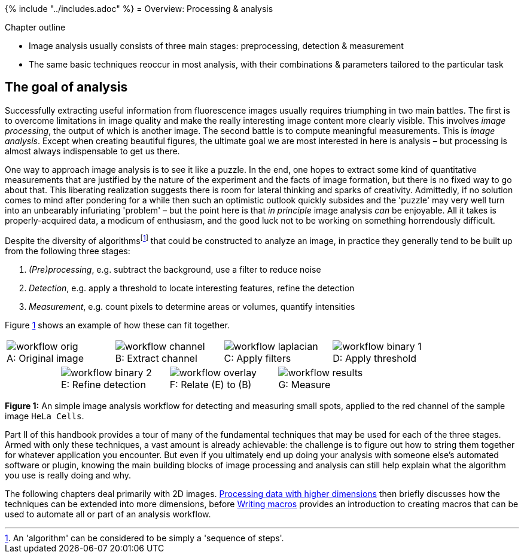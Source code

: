 {% include "../includes.adoc" %}
= Overview: Processing & analysis

[.chapter-outline]
.Chapter outline
--
* Image analysis usually consists of three main stages: preprocessing, detection & measurement
* The same basic techniques reoccur in most analysis, with their combinations & parameters tailored to the particular task
--


[[the-goal-of-analysis]]
The goal of analysis
--------------------

Successfully extracting useful information from fluorescence images
usually requires triumphing in two main battles. The first is to
overcome limitations in image quality and make the really interesting
image content more clearly visible. This involves _image processing_,
the output of which is another image. The second battle is to compute
meaningful measurements. This is _image analysis_. Except when creating
beautiful figures, the ultimate goal we are most interested in here is
analysis – but processing is almost always indispensable to get us
there.

One way to approach image analysis is to see it like a puzzle. In the
end, one hopes to extract some kind of quantitative measurements that
are justified by the nature of the experiment and the facts of image
formation, but there is no fixed way to go about that. This liberating
realization suggests there is room for lateral thinking and sparks of
creativity. Admittedly, if no solution comes to mind after pondering for
a while then such an optimistic outlook quickly subsides and the
'puzzle' may very well turn into an unbearably infuriating 'problem' –
but the point here is that _in principle_ image analysis _can_ be
enjoyable. All it takes is properly-acquired data, a modicum of
enthusiasm, and the good luck not to be working on something
horrendously difficult.

Despite the diversity of algorithmsfootnote:[An 'algorithm' can be
considered to be simply a 'sequence of steps'.] that could be
constructed to analyze an image, in practice they generally tend to be
built up from the following three stages:

1.  _(Pre)processing_, e.g. subtract the background, use a filter to
reduce noise
2.  _Detection_, e.g. apply a threshold to locate interesting features,
refine the detection
3.  _Measurement_, e.g. count pixels to determine areas or volumes,
quantify intensities

Figure <<fig-workflow>> shows an example of how these can fit together.

[sidebar]
[[fig-workflow, 1]]
--
[cols="8*a"]
[frame=none, grid=none, halign=center]
|===
2+|image::images/workflow_orig.png[title="Original image" caption="A: " float=center]
2+|image::images/workflow_channel.png[title="Extract channel" caption="B: " float=center]
2+|image::images/workflow_laplacian.png[title="Apply filters" caption="C: " float=center]
2+|image::images/workflow_binary_1.png[title="Apply threshold" caption="D: " float=center]
|
2+|image::images/workflow_binary_2.png[title="Refine detection" caption="E: " float=center]
2+|image::images/workflow_overlay.png[title="Relate (E) to (B)" caption="F: " float=center]
2+|image::images/workflow_results.png[title="Measure" caption="G: " float=center]
|
|===
**Figure {counter:figure}:**
An simple image analysis workflow for detecting and measuring small spots, applied to the red channel of the sample image `HeLa Cells`.
--

Part II of this handbook provides a tour of many of the fundamental techniques that may
be used for each of the three stages. Armed with only these techniques,
a vast amount is already achievable: the challenge is to figure out how
to string them together for whatever application you encounter. But even
if you ultimately end up doing your analysis with someone else's
automated software or plugin, knowing the main building blocks of image
processing and analysis can still help explain what the algorithm you
use is really doing and why.

The following chapters deal primarily with 2D images.
<<../multidimensional_processing/multidimensional_processing.adoc#chap, Processing data with higher dimensions>> then briefly discusses how
the techniques can be extended into more dimensions, before
<<../macro_intro/macro_intro.adoc#chap, Writing macros>> provides an introduction to creating macros that
can be used to automate all or part of an analysis workflow.
